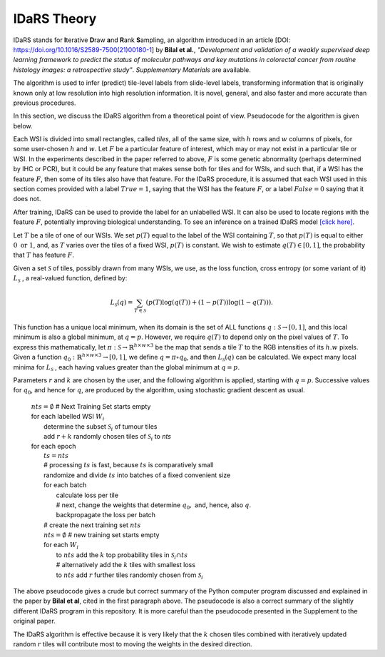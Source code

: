 IDaRS Theory
====================

IDaRS stands for **I**\ terative **D**\ raw **a**\ nd **R**\ ank **S**\ ampling,
an algorithm introduced in an article
[DOI: `https://doi.org/10.1016/S2589-7500(21)00180-1
<https://www.thelancet.com/journals/land$ig/article/PIIS2589-7500(2100180-1/fulltext>`_]
by **Bilal et al.**, *"Development and validation of a weakly supervised
deep learning framework to predict the status of molecular pathways
and key mutations in colorectal cancer from routine histology images:
a retrospective study"*.
*Supplementary Materials* are available.

The algorithm is used to infer (predict) tile-level
labels from slide-level labels, transforming information that is
originally known only at low resolution into high resolution information.
It is novel, general, and also faster and more accurate than
previous procedures.

In this section, we discuss the IDaRS algorithm from a theoretical
point of view. Pseudocode for the algorithm is given below.

Each WSI is divided into small rectangles, called *tiles*, all of the
same size, with
:math:`h` rows and :math:`w` columns of pixels, for some user-chosen
:math:`h` and :math:`w`.
Let :math:`F` be a particular feature of interest, which may or may not
exist in a particular tile or WSI. In the
experiments described in the paper referred to above,
:math:`F` is some genetic abnormality (perhaps determined by IHC or PCR),
but it could be any feature that makes
sense both for tiles and for WSIs, and such that, if a WSI has the
feature :math:`F`,
then some of its tiles also have that feature.
For the IDaRS procedure, it is assumed that each WSI used in this
section comes provided with a label :math:`True=1`, saying that the
WSI has the feature :math:`F`, or a label :math:`False=0` saying that
it does not.

After training, IDaRS can be used to provide the label for an
unlabelled WSI. It can also be used to locate regions with the
feature :math:`F`, potentially improving biological understanding.
To see an inference on a trained IDaRS model `[click here]
<https://github.com/TissueImageAnalytics/tiatoolbox/blob/doc-idars/examples/inference-pipelines/idars.ipynb>`_.

Let :math:`T` be a tile of one of our WSIs. We set :math:`p(T)`
equal to the label of the WSI containing :math:`T`, so that :math:`p(T)`
is equal to
either :math:`0 \text{ or } 1`, and,
as :math:`T` varies over the tiles of a fixed WSI, :math:`p(T)`
is constant.
We wish to estimate :math:`q(T)\in[0,1]`,
the probability that :math:`T` has feature :math:`F`.

Given a set :math:`\mathcal{S}` of tiles, possibly drawn from many WSIs,
we use, as the loss function,  cross
entropy (or some variant of it)
:math:`L_{\mathcal{S}}` , a real-valued function,  defined by:

.. math::

   L_{\mathcal{S}}(q) =
   \sum_{T\in \mathcal{S}}(p(T)\log(q(T))+(1-p(T))\log(1-q(T))).

This function has a unique local minimum, when its domain is the
set of ALL functions :math:`q:\mathcal{S}\to[0,1]`,
and this local minimum is also a global minimum, at :math:`q=p`.
However, we require :math:`q(T)` to depend only on the pixel values of
:math:`T`. To express this mathematically, let
:math:`\pi:\mathcal{S}\to\mathbb{R}^{h\times w\times 3}` be the map that
sends a tile :math:`T` to the RGB intensities of its :math:`h.w`  pixels.
Given a function :math:`q_0:\mathbb{R}^{h\times w\times 3}\to[0,1]`, we define
:math:`q = \pi\circ q_0`, and then :math:`L_{\mathcal{S}}(q)` can be
calculated.
We expect many local minima for :math:`L_{\mathcal{S}}` ,
each having values greater than the global minimum at :math:`q=p`.

Parameters :math:`r` and :math:`k` are chosen by the user, and the
following algorithm is applied, starting with :math:`q=p`. Successive
values for :math:`q_0`, and hence for :math:`q`,  are produced by the algorithm,
using stochastic gradient descent as usual.

    | :math:`nts = \emptyset` # Next Training Set starts empty
    | for each labelled WSI :math:`W_i`
    |   determine the subset :math:`\mathcal{S}_i` of tumour tiles
    |   add :math:`r+k` randomly chosen tiles of :math:`\mathcal{S}_i` to `nts`
    | for each epoch
    |   :math:`ts = nts`
    |   # processing :math:`ts` is fast, because :math:`ts` is comparatively small
    |   randomize and divide :math:`ts` into batches of a fixed
        convenient size
    |   for each batch
    |       calculate loss per tile
    |       # next, change the weights that determine :math:`q_0,` and, hence, also :math:`q`.
    |       backpropagate the loss per batch
    |   # create the next training set :math:`nts`
    |   :math:`nts = \emptyset`  # new training set starts empty
    |   for each :math:`W_i`
    |       to :math:`nts` add the :math:`k` top probability tiles in
            :math:`\mathcal{S}_i \cap ts`
    |       # alternatively add the :math:`k` tiles with smallest loss
    |       to :math:`nts` add :math:`r` further tiles randomly chosen
            from :math:`\mathcal{S}_i`

The above pseudocode gives a crude but correct summary of the Python
computer program discussed and explained in the paper by **Bilal
et al**, cited in the first paragraph above. The pseudocode is also
a correct summary of the slightly different IDaRS program in this
repository. It is more careful than the pseudocode presented
in the Supplement to the original paper.

The IDaRS algorithm is effective because it is very likely that the
:math:`k` chosen tiles combined with iteratively updated random :math:`r` tiles will contribute most to moving the weights in
the desired direction.
